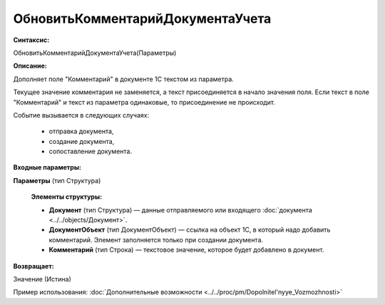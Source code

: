 
ОбновитьКомментарийДокументаУчета
=================================

**Синтаксис:**

ОбновитьКомментарийДокументаУчета(Параметры)

**Описание:**

Дополняет поле "Комментарий" в документе 1С текстом из параметра.
     
Текущее значение комментария не заменяется, а текст присоединяется в начало значения поля. Если текст в поле "Комментарий" и текст из параметра одинаковые, то присоединение не происходит.

Событие вызывается в следующих случаях:

      * отправка документа,
      * создание документа,
      * сопоставление документа.
 
**Входные параметры:**

**Параметры** (тип Структура)

      **Элементы структуры:**

      * **Документ** (тип Структура) — данные отправляемого или входящего :doc:`документа <../../objects/Документ>`.
      * **ДокументОбъект** (тип ДокументОбъект) — ссылка на объект 1С, в который надо добавить комментарий. Элемент заполняется только при создании документа.
      * **Комментарий** (тип Строка) — текстовое значение, которое будет добавлено в документ.

**Возвращает:**

Значение (Истина)

Пример использования: :doc:`Дополнительные возможности <../../proc/pm/Dopolnitel'nyye_Vozmozhnosti>`
